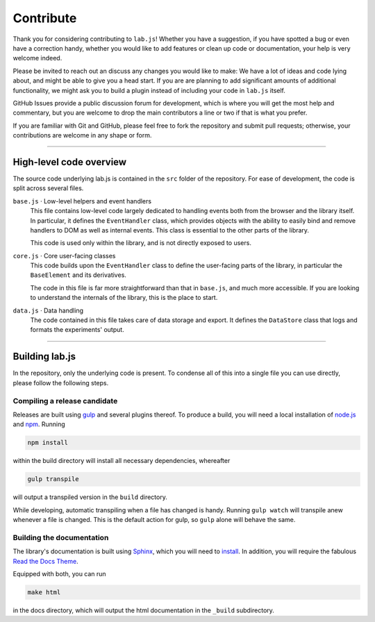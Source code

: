 Contribute
==========

Thank you for considering contributing to ``lab.js``! Whether you have a
suggestion, if you have spotted a bug or even have a correction handy, whether
you would like to add features or clean up code or documentation, your help is
very welcome indeed.

Please be invited to reach out an discuss any changes you would like to make: We
have a lot of ideas and code lying about, and might be able to give you a head
start. If you are are planning to add significant amounts of additional
functionality, we might ask you to build a plugin instead of including your code
in ``lab.js`` itself.

GitHub Issues provide a public discussion forum for development, which
is where you will get the most help and commentary, but you are welcome to drop
the main contributors a line or two if that is what you prefer.

If you are familiar with Git and GitHub, please feel free to fork the repository
and  submit pull requests; otherwise, your contributions are welcome in any
shape or form.

----

High-level code overview
------------------------

The source code underlying lab.js is contained in the ``src`` folder of the
repository. For ease of development, the code is split across several files.

``base.js`` · Low-level helpers and event handlers
  This file contains low-level code largely dedicated to handling events both
  from the browser and the library itself. In particular, it defines the
  ``EventHandler`` class, which provides objects with the ability to easily bind
  and remove handlers to DOM as well as internal events. This class is essential
  to the other parts of the library.

  This code is used only within the library, and is not directly exposed to
  users.

``core.js`` · Core user-facing classes
  This code builds upon the ``EventHandler`` class to define the user-facing
  parts of the library, in particular the ``BaseElement`` and its derivatives.

  The code in this file is far more straightforward than that in ``base.js``,
  and much more accessible. If you are looking to understand the internals of
  the library, this is the place to start.

``data.js`` · Data handling
  The code contained in this file takes care of data storage and export.
  It defines the ``DataStore`` class that logs and formats the experiments'
  output.

----

Building lab.js
---------------

In the repository, only the underlying code is present. To condense all of this
into a single file you can use directly, please follow the following steps.

Compiling a release candidate
^^^^^^^^^^^^^^^^^^^^^^^^^^^^^

Releases are built using `gulp <http://gulpjs.com/>`_ and several plugins
thereof. To produce a build, you will need a local installation of `node.js
<https://nodejs.org/en/>`_ and `npm <https://www.npmjs.com/>`_. Running

.. code::

  npm install

within the build directory will install all necessary dependencies, whereafter

.. code::

  gulp transpile

will output a transpiled version in the ``build`` directory.

While developing, automatic transpiling when a file has changed is handy.
Running ``gulp watch`` will transpile anew whenever a file is changed. This
is the default action for gulp, so ``gulp`` alone will behave the same.

Building the documentation
^^^^^^^^^^^^^^^^^^^^^^^^^^

The library's documentation is built using `Sphinx <http://sphinx-doc.org/>`_,
which you will need to `install
<http://sphinx-doc.org/tutorial.html#install-sphinx>`_. In addition, you will
require the fabulous `Read the Docs Theme
<https://github.com/snide/sphinx_rtd_theme>`_.

Equipped with both, you can run

.. code::

    make html

in the docs directory, which will output the html documentation in the
``_build`` subdirectory.
